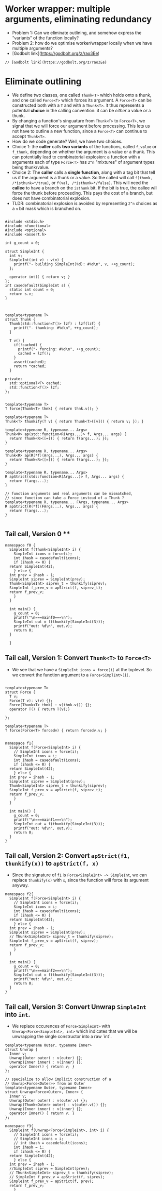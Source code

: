 * Worker wrapper: multiple arguments, eliminating redundancy

- Problem 1: Can we eliminate outlining, and somehow express the "variants" of
  the function locally?
- Problem 2: how do we optimise worker/wrapper locally when we have multiple
  arguments?
- [Godbolt link](https://godbolt.org/z/rao3Ee)

#+BEGIN_SRC c++ :tangle sep-30-worker-wrapper.cpp
// [Godbolt link](https://godbolt.org/z/rao3Ee)
#+END_SRC

* Eliminate outlining

- We define two classes, one called ~Thunk<T>~ which holds onto a thunk, and one called
  ~Force<T>~ which forces its argument. A ~Force<T>~ can be constructed both with a ~T~
  and with a ~Thunk<T>~. It thus represents a potential *choice* in the calling 
  convention: it can be /either/ a value /or/ a thunk.
- By changing a function's singuature from ~Thunk<T>~ to ~Force<T>~, we signal that
  we will force our argument before processing. This lets us not have to outline
  a new function, since a ~Force<T>~ can continue to accept ~Thunk<T>~.
- How do we code generate? Well, we have two choices. 
- Choice 1: the *caller* calls *two variants*
  of the functions, called ~f_value~ or ~f_thunk~, depending on whether the argument is a value
  or a thunk. This can potentially lead to combinatorial explosion: a function with ~n~ arguments
  each of type ~Force<T>~ has ~2^n~ "mixtures" of argument types being thunk/value.
- Choice 2: The *caller* calls a *single function*, along with a tag bit that tell us if the argument
  is a thunk or a value. So the called will call ~f(thunk, /*isthunk=*/true)~, or ~f(val, /*isthunk=*/false)~.
  This will need the *callee* to have a branch on the ~isthunk~ bit. If the bit is true, the callee
  will force the thunk before proceeding. This pays the cost of a branch, but does not have
  combinatorial explosion.
- TLDR: combinatorial explosion is avoided by representing ~2^n~ choices as a ~n~ bit mask which
  is branched on.
#+BEGIN_SRC c++ :tangle sep-30-worker-wrapper.cpp

#include <stdio.h>
#include <functional>
#include <optional>
#include <assert.h>

int g_count = 0;

struct SimpleInt {
  int v;
  SimpleInt(int v) : v(v) {
    printf("- building SimpleInt(%d): #%d\n", v, ++g_count);
  };

  operator int() { return v; }
};
int casedefault(SimpleInt s) {
  static int count = 0;
  return s.v;
}



template<typename T>
struct Thunk {
  Thunk(std::function<T()> lzf) : lzf(lzf) {
    printf("- thunking: #%d\n", ++g_count);
  }

  T v() {
    if(!cached) {
      printf("- forcing: #%d\n", ++g_count);
      cached = lzf();
    }
    assert(cached);
    return *cached;
  }

private:
  std::optional<T> cached;
  std::function<T()> lzf;
};


template<typename T>
T force(Thunk<T> thnk) { return thnk.v(); }

template<typename T>
Thunk<T> thunkify(T v) { return Thunk<T>([v]() { return v; }); }

template<typename R, typename... Args> 
Thunk<R> ap(std::function<R(Args...)> f, Args... args) { 
  return Thunk<R>([=]() { return f(args...); });
}

template<typename R, typename... Args> 
Thunk<R> ap(R(*f)(Args...), Args... args) { 
  return Thunk<R>([=]() { return f(args...); });
}

template<typename R, typename... Args> 
R apStrict(std::function<R(Args...)> f, Args... args) { 
  return f(args...); 
}

// function arguments and real arguments can be mismatched,
// since function can take a Force instead of a Thunk ?
template<typename R, typename... FArgs, typename... Args> 
R apStrict(R(*f)(FArgs...), Args... args) { 
  return f(args...);
}

#+END_SRC

** Tail call, Version 0 **


#+BEGIN_SRC c++ :tangle sep-30-worker-wrapper.cpp
  namespace f0 {
    SimpleInt f(Thunk<SimpleInt> i) {
      SimpleInt icons = force(i);
      int ihash = casedefault(icons);
      if (ihash <= 0) {
	return SimpleInt(42);
      } else {
	int prev = ihash - 1;
	SimpleInt siprev = SimpleInt(prev);
	Thunk<SimpleInt> siprev_t = thunkify(siprev);
	SimpleInt f_prev_v = apStrict(f, siprev_t);
	return f_prev_v;
      }
    }

    int main() {
      g_count = 0;
      printf("\n===mainf0===\n");
      SimpleInt out = f(thunkify(SimpleInt(3)));
      printf("out: %d\n", out.v);
      return 0;
    }

    }
#+END_SRC

#+END_SRC

** Tail call, Version 1: Convert ~Thunk<T>~ to ~Force<T>~ 

- We see that we have a ~SimpleInt icons = force(i)~ at the 
  toplevel. So we convert the function argument to a ~Force<SimplInt>(i)~.

#+BEGIN_SRC c++ :tangle sep-30-worker-wrapper.cpp

  template<typename T>
  struct Force {
    T v;
    Force(T v): v(v) {};
    Force(Thunk<T> thnk) : v(thnk.v()) {};
    operator T() { return T(v);}

  };

  template<typename T>
  T force(Force<T> forcedv) { return forcedv.v; }


  namespace f1{
    SimpleInt f(Force<SimpleInt> i) {
      // SimpleInt icons = force(i);
      SimpleInt icons = i;
      int ihash = casedefault(icons);
      if (ihash <= 0) {
	return SimpleInt(42);
      } else {
	int prev = ihash - 1;
	SimpleInt siprev = SimpleInt(prev);
	Thunk<SimpleInt> siprev_t = thunkify(siprev);
	SimpleInt f_prev_v = apStrict(f, siprev_t);
	return f_prev_v;
      }
    }

    int main() {
      g_count = 0;
      printf("\n===mainf1===\n");
      SimpleInt out = f(thunkify(SimpleInt(3)));
      printf("out: %d\n", out.v);
      return 0;
    }
  }
#+END_SRC

** Tail call, Version 2: Convert ~apStrict(f1, thunkify(x))~ to ~apStrict(f, x)~

- Since the signature of ~f1~ is ~Force<SimpleInt> -> SimpleInt~, we can
  replace ~thunkify(x)~ with ~x~, since the function will force its
  argument anyway.

#+BEGIN_SRC c++ :tangle sep-30-worker-wrapper.cpp
  namespace f2{
    SimpleInt f(Force<SimpleInt> i) {
      // SimpleInt icons = force(i);
      SimpleInt icons = i;
      int ihash = casedefault(icons);
      if (ihash <= 0) {
	return SimpleInt(42);
      } else {
	int prev = ihash - 1;
	SimpleInt siprev = SimpleInt(prev);
	// Thunk<SimpleInt> siprev_t = thunkify(siprev);
	SimpleInt f_prev_v = apStrict(f, siprev);
	return f_prev_v;
      }
    }

    int main() {
      g_count = 0;
      printf("\n===mainf2===\n");
      SimpleInt out = f(thunkify(SimpleInt(3)));
      printf("out: %d\n", out.v);
      return 0;
    }
  }
#+END_SRC


** Tail call, Version 3: Convert Unwrap ~SimpleInt~ into ~int~.

- We replace occurences of ~Force<SimpleInt>~ with ~Unwrap<Force<SimpleInt>, int>~
  which indicates that we will be unwrapping the single constructor into a raw `int`.

#+BEGIN_SRC c++ :tangle sep-30-worker-wrapper.cpp
template<typename Outer, typename Inner>
struct Unwrap {
  Inner v;
  Unwrap(Outer outer) : v(outer) {};
  Unwrap(Inner inner) : v(inner) {};
  operator Inner() { return v; }
};

// specialize to allow implicit construction of a
// Unwrap<Force<Outer>> from an Outer
template<typename Outer, typename Inner>
struct Unwrap<Force<Outer>, Inner> {
  Inner v;
  Unwrap(Outer outer) : v(outer.v) {};
  Unwrap(Thunk<Outer> outer) : v(outer.v()) {};
  Unwrap(Inner inner) : v(inner) {};
  operator Inner() { return v; }
};
#+END_SRC

#+BEGIN_SRC c++ :tangle sep-30-worker-wrapper.cpp
  namespace f3{
    SimpleInt f(Unwrap<Force<SimpleInt>, int> i) {
      // SimpleInt icons = force(i);
      // SimpleInt icons = i;
      // int ihash = casedefault(icons);
      int ihash = i;
      if (ihash <= 0) {
	return SimpleInt(42);
      } else {
	int prev = ihash - 1;
	//SimpleInt siprev = SimpleInt(prev);
	// Thunk<SimpleInt> siprev_t = thunkify(siprev);
	// SimpleInt f_prev_v = apStrict(f, siprev);
	SimpleInt f_prev_v = apStrict(f, prev);
	return f_prev_v;
      }
    }

    int main() {
      g_count = 0;
      printf("\n===mainf3===\n");
      SimpleInt out = f(thunkify(SimpleInt(3)));
      printf("out: %d\n", out.v);
      return 0;
    }
  }
#+END_SRC

** Non Tail call, Version 0:

#+BEGIN_SRC c++ :tangle sep-30-worker-wrapper.cpp
  namespace g0{
    SimpleInt g(Thunk<SimpleInt> i) {
      SimpleInt icons = force(i);
      int ihash = casedefault(icons);
      if (ihash <= 0) {
	return SimpleInt(42);
      } else {
	int prev = ihash - 1;
	SimpleInt siprev = SimpleInt(prev);
	Thunk<SimpleInt> siprev_t = thunkify(siprev);
	SimpleInt g_prev_v = apStrict(g, siprev_t);
	int g_prev_v_hash = casedefault(g_prev_v);
	int rethash = g_prev_v_hash + 2;
	SimpleInt ret = SimpleInt(rethash);
	return ret;
      }
    }

    int main() {
      g_count = 0;
      printf("\n===maing0===\n");
      SimpleInt out = g(thunkify(SimpleInt(3)));
      printf("out: %d\n", out.v);
      return 0;
    }
  }
#+END_SRC

** Non Tail call, Version 1: Convert ~Thunk<T>~ to ~Force<T>~

- We see that we have a ~SimpleInt icons = force(i)~ at the 
  toplevel. So we convert the function argument to a ~Force<SimplInt>(i)~.

#+BEGIN_SRC c++ :tangle sep-30-worker-wrapper.cpp
  namespace g1 {
    SimpleInt g(Force<SimpleInt> i) {
      // SimpleInt icons = force(i);
      SimpleInt icons = i;
      int ihash = casedefault(icons);
      if (ihash <= 0) {
	return SimpleInt(42);
      } else {
	int prev = ihash - 1;
	SimpleInt siprev = SimpleInt(prev);
	Thunk<SimpleInt> siprev_t = thunkify(siprev);
	SimpleInt g_prev_v = apStrict(g, siprev_t);
	int g_prev_v_hash = casedefault(g_prev_v);
	int rethash = g_prev_v_hash + 2;
	SimpleInt ret = SimpleInt(rethash);
	return ret;
      }
    }

    int main() {
      g_count = 0;
      printf("\n===maing1===\n");
      SimpleInt out = g(thunkify(SimpleInt(3)));
      printf("out: %d\n", out.v);
      return 0;
    }
  }
#+END_SRC

** Non Tail call, Version 2: Convert ~apStrict(f1, thunkify(x))~ to ~apStrict(f, x)~

- Since the signature of ~g1~ is ~Force<SimpleInt> -> SimpleInt~, we can
  replace ~thunkify(x)~ with ~x~, since the function will force its
  argument anyway.

#+BEGIN_SRC c++ :tangle sep-30-worker-wrapper.cpp
  namespace g2{
    SimpleInt g(Force<SimpleInt> i) {
      // SimpleInt icons = force(i);
      SimpleInt icons = i;
      int ihash = casedefault(icons);
      if (ihash <= 0) {
	return SimpleInt(42);
      } else {
	int prev = ihash - 1;
	SimpleInt siprev = SimpleInt(prev);
	// Thunk<SimpleInt> siprev_t = thunkify(siprev);
	SimpleInt g_prev_v = apStrict(g, siprev);
	int g_prev_v_hash = casedefault(g_prev_v);
	int rethash = g_prev_v_hash + 2;
	SimpleInt ret = SimpleInt(rethash);
	return ret;
      }
    }

    int main() {
      g_count = 0;
      printf("\n===maing2===\n");
      SimpleInt out = g(thunkify(SimpleInt(3)));
      printf("out: %d\n", out.v);
      return 0;
    }
  }
#+END_SRC

** Non Tail call, Version 3: Mark parameter as ~Unwrap~

- Since we immediately ~casedefault(icons)~, replace parameter by
  ~Unwrap<Force<SimpleInt>, int>~.

#+BEGIN_SRC c++ :tangle sep-30-worker-wrapper.cpp
  namespace g3{
    SimpleInt g(Unwrap<Force<SimpleInt>, int> i) {
      // SimpleInt icons = force(i);
      // SimpleInt icons = i;
      // int ihash = casedefault(icons);
      int ihash = i;
      if (ihash <= 0) {
	return SimpleInt(42);
      } else {
	int prev = ihash - 1;
	SimpleInt siprev = SimpleInt(prev);
	// Thunk<SimpleInt> siprev_t = thunkify(siprev);
	SimpleInt g_prev_v = apStrict(g, siprev);
	int g_prev_v_hash = casedefault(g_prev_v);
	int rethash = g_prev_v_hash + 2;
	SimpleInt ret = SimpleInt(rethash);
	return ret;
      }
    }

    int main() {
      g_count = 0;
      printf("\n===maing3===\n");
      SimpleInt out = g(thunkify(SimpleInt(3)));
      printf("out: %d\n", out.v);
      return 0;
    }
  }
#+END_SRC


** Non Tail call, Version 4: Exploit ~Unwrap~ to remove recursive call ~SimpleInt~ construction

- Since the parameter is marked as ~Unwrap~, we don't need to call
  the function as ~g(SimpleInt(prev))~. We can directly call ~g(prev)~.

#+BEGIN_SRC c++ :tangle sep-30-worker-wrapper.cpp
  namespace g4{
    SimpleInt g(Unwrap<Force<SimpleInt>, int> i) {
      // SimpleInt icons = force(i);
      // SimpleInt icons = i;
      // int ihash = casedefault(icons);
      int ihash = i;
      if (ihash <= 0) {
	return SimpleInt(42);
      } else {
	int prev = ihash - 1;
	// SimpleInt siprev = SimpleInt(prev);
	// Thunk<SimpleInt> siprev_t = thunkify(siprev);
	// SimpleInt g_prev_v = apStrict(g, siprev);
	SimpleInt g_prev_v = apStrict(g, prev);
	int g_prev_v_hash = casedefault(g_prev_v);
	int rethash = g_prev_v_hash + 2;
	SimpleInt ret = SimpleInt(rethash);
	return ret;
      }
    }

    int main() {
      g_count = 0;
      printf("\n===maing4===\n");
      SimpleInt out = g(thunkify(SimpleInt(3)));
      printf("out: %d\n", out.v);
      return 0;
    }
  }
#+END_SRC

** Non Tail call, Version 5: Move common wrapping to end

- Since in both cases, we wrap the output as a ~SimpleInt(42)~, we move this
  wrapping to the end.

#+BEGIN_SRC c++ :tangle sep-30-worker-wrapper.cpp
  namespace g5{
    SimpleInt g(Unwrap<Force<SimpleInt>, int> i) {
      std::optional<int> iret; // return value

      // SimpleInt icons = force(i);
      // SimpleInt icons = i;
      // int ihash = casedefault(icons);
      int ihash = i;
      if (ihash <= 0) {
        // return 42
        iret = 42;
      } else {
	int prev = ihash - 1;
	// SimpleInt siprev = SimpleInt(prev);
	// Thunk<SimpleInt> siprev_t = thunkify(siprev);
	// SimpleInt g_prev_v = apStrict(g, siprev);
	SimpleInt g_prev_v = apStrict(g, prev);
	int g_prev_v_hash = casedefault(g_prev_v);
	int rethash = g_prev_v_hash + 2;
	// SimpleInt ret = SimpleInt(rethash);
	// return ret;
	iret = rethash;
      }
      assert(iret);
      return SimpleInt(*iret);
    }

    int main() {
      g_count = 0;
      printf("\n===maing5===\n");
      SimpleInt out = g(thunkify(SimpleInt(3)));
      printf("out: %d\n", out.v);
      return 0;
    }
  }
#+END_SRC


** Non Tail call, Version 6: Mark return value as ~Wrap~

- Since we have now proved that the return value is always constructed by wrapping
  a raw value, mark the return value as ~Wrap~.

#+BEGIN_SRC c++ :tangle sep-30-worker-wrapper.cpp
  // denotes that we are wrapping a value into another value.
  template <typename Inner, typename Outer>
  struct Wrap {
    Inner wi;

    Wrap(Inner i) : wi(i) {}

    operator Outer () {
      return Outer(wi);
    }
    operator Inner () {
      return wi;
    }
  };
#+END_SRC

#+BEGIN_SRC c++ :tangle sep-30-worker-wrapper.cpp
  namespace g6{
    Wrap<int, SimpleInt> g(Unwrap<Force<SimpleInt>, int> i) {
      std::optional<int> iret; // return value

      // SimpleInt icons = force(i);
      // SimpleInt icons = i;
      // int ihash = casedefault(icons);
      int ihash = i;
      if (ihash <= 0) {
        // return 42
        iret = 42;
      } else {
	int prev = ihash - 1;
	// SimpleInt siprev = SimpleInt(prev);
	// Thunk<SimpleInt> siprev_t = thunkify(siprev);
	// SimpleInt g_prev_v = apStrict(g, siprev);
	SimpleInt g_prev_v = apStrict(g, prev);
	int g_prev_v_hash = casedefault(g_prev_v);
	int rethash = g_prev_v_hash + 2;
	// SimpleInt ret = SimpleInt(rethash);
	// return ret;
	iret = rethash;
      }
      assert(iret);
      return *iret;
    }

    int main() {
      g_count = 0;
      printf("\n===maing6===\n");
      SimpleInt out = g(thunkify(SimpleInt(3)));
      printf("out: %d\n", out.v);
      return 0;
    }
  }
#+END_SRC

** Non Tail call, Version 7: Exploit ~Wrap~: convert ~int = casedefault(apStrict(g, prev))~ to ~int = apStrict(g, prev)~



#+BEGIN_SRC c++ :tangle sep-30-worker-wrapper.cpp
  namespace g7{
    Wrap<int, SimpleInt> g(Unwrap<Force<SimpleInt>, int> i) {
      std::optional<int> iret; // return value

      // SimpleInt icons = force(i);
      // SimpleInt icons = i;
      // int ihash = casedefault(icons);
      int ihash = i;
      if (ihash <= 0) {
        // return 42
        iret = 42;
      } else {
	int prev = ihash - 1;
	// SimpleInt siprev = SimpleInt(prev);
	// Thunk<SimpleInt> siprev_t = thunkify(siprev);
	// SimpleInt g_prev_v = apStrict(g, siprev);
	// SimpleInt g_prev_v = apStrict(g, prev);
	// int g_prev_v_hash = casedefault(g_prev_v);
	int g_prev_v_hash = apStrict(g, prev);
	int rethash = g_prev_v_hash + 2;
	// SimpleInt ret = SimpleInt(rethash);
	// return ret;
	iret = rethash;
      }

      assert(iret);
      return *iret;
    }

    int main() {
      g_count = 0;
      printf("\n===maing7===\n");
      SimpleInt out = g(thunkify(SimpleInt(3)));
      printf("out: %d\n", out.v);
      return 0;
    }
  }
#+END_SRC

** Odds and ends: the definition of ~main~ 

#+BEGIN_SRC c++ :tangle sep-30-worker-wrapper.cpp
  int main() {
    f0::main();
    f1::main();
    f2::main();
    f3::main();
    g0::main();
    g1::main();
    g2::main();
    g3::main();
    g4::main();
    g5::main();
    g6::main();
    g7::main();
  }
#+END_SRC
